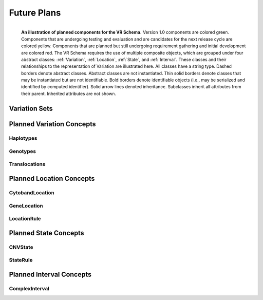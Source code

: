 Future Plans
############

.. figure:: ../images/planned_extensions_graph.png
   :align: left

   **An illustration of planned components for the VR Schema.** Version 1.0 components are colored green. Components that are undergoing testing and evaluation and are candidates for the next release cycle are colored yellow. Components that are planned but still undergoing requirement gathering and initial development are colored red. The VR Schema requires the use of multiple composite objects, which are grouped under four abstract classes: :ref:`Variation`, :ref:`Location`, :ref:`State`, and :ref:`Interval`. These classes and their relationships to the representation of Variation are illustrated here. All classes have a string type. Dashed borders denote abstract classes. Abstract classes are not instantiated. Thin solid borders denote classes that may be instantiated but are not identifiable. Bold borders denote identifiable objects (i.e., may be serialized and identified by computed identifier). Solid arrow lines denoted inheritance. Subclasses inherit all attributes from their parent. Inherited attributes are not shown.



.. _var-sets:

Variation Sets
**************


Planned Variation Concepts
**************************


Haplotypes
==========

Genotypes
=========

Translocations
==============

.. _planned-locations:


Planned Location Concepts
*************************

CytobandLocation
================

GeneLocation
============

LocationRule
============

.. _planned-states:


Planned State Concepts
**********************

CNVState
========

StateRule
=========

.. _planned-intervals:


Planned Interval Concepts
*************************

ComplexInterval
===============
